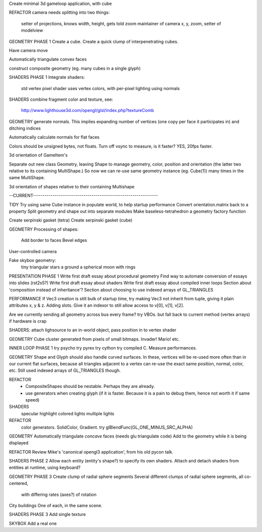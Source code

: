 Create minimal 3d gameloop application, with cube

REFACTOR
camera needs splitting into two things:
    setter of projections, knows width, height, gets told zoom
    maintainer of camera x, y, zoom, setter of modelview

GEOMETRY PHASE 1
Create a cube.
Create a quick clump of interpenetrating cubes.

Have camera move

Automatically triangulate convex faces

construct composite geometry (eg. many cubes in a single glyph)

SHADERS PHASE 1
Integrate shaders:
    std vertex
    pixel shader uses vertex colors, with per-pixel lighting using normals

SHADERS
combine fragment color and texture, see:
    http://www.lighthouse3d.com/opengl/glsl/index.php?textureComb

GEOMETRY
generate normals. This implies expanding number of vertices (one copy per
face it participates in) and ditching indices

Automatically calculate normals for flat faces

Colors should be unsigned bytes, not floats.
Turn off vsync to measure, is it faster?
YES, 20fps faster.

3d orientation of GameItem's

Separate out new class Geometry, leaving Shape to manage geometry, color,
position and orientation (the latter two relative to its containing
MultiShape.) So now we can re-use same geometry instance (eg. Cube(1)) many
times in the same MultiShape.

3d orientation of shapes relative to their containing Multishape

--CURRENT----------------------------------------------------------------

TIDY
Try using same Cube instance in populate world, to help startup performance
Convert orientation.matrix back to a property
Split geometry and shape out into separate modules
Make baseless-tetrahedron a geometry factory function

Create serpinski gasket (tetra)
Create serpinski gasket (cube)

GEOMETRY
Processing of shapes:
    Add border to faces
    Bevel edges

User-controlled camera

Fake skybox geometry:
    tiny triangular stars
    a ground
    a spherical moon with rings

PRESENTATION PHASE 1
Write first draft essay about procedural geometry
Find way to automate conversion of essays into slides (rst2s5?)
Write first draft essay about shaders
Write first draft essay about compiled inner loops
Section about 'composition instead of inheritance'?
Section about choosing to use indexed arrays of GL_TRIANGLES

PERFORMANCE
If Vec3 creation is still bulk of startup time, try making Vec3 not inherit
from tuple, giving it plain attributes x, y & z. Adding slots. Give it an
indexor to still allow access to v[0], v[1], v[2].

Are we currently sending all geometry across bus every frame?
try VBOs. but fall back to current method (vertex arrays) if hardware is crap

SHADERS:
attach lighsource to an in-world object, pass position in to vertex shader

GEOMETRY
Cube cluster generated from pixels of small bitmaps. Invader! Mario! etc.

INNER LOOP PHASE 1
try psycho
try pyrex
try cython
try compiled C.
Measure performances.

GEOMETRY
Shape and Glyph should also handle curved surfaces. In these, vertices
will be re-used more often than in our current flat surfaces, because
all triangles adjacent to a vertex can re-use the exact same position,
normal, color, etc. Still used indexed arrays of GL_TRIANGLES though.

REFACTOR
  * CompositeShapes should be nestable. Perhaps they are already.
  * use generators when creating glyph (if it is faster. Because it is a pain
    to debug them, hence not worth it if same speed)

SHADERS
    specular highlight
    colored lights
    multiple lights

REFACTOR
    color generators. SolidColor, Gradient.
    try glBlendFunc(GL_ONE_MINUS_SRC_ALPHA)

GEOMETRY
Automatically triangulate *concave* faces (needs glu triangulate code)
Add to the geometry while it is being displayed

REFACTOR
Review Mike's 'canonical opengl3 application', from his old pycon talk.

SHADERS PHASE 2
Allow each entity (entity's shape?) to specify its own shaders.
Attach and detach shaders from entities at runtime, using keyboard?

GEOMETRY PHASE 3
Create clump of radial sphere segments
Several different clumps of radial sphere segments, all co-centered,
    with differing rates (axes?) of rotation
City buildings
One of each, in the same scene.

SHADERS PHASE 3
Add single texture

SKYBOX
Add a real one

